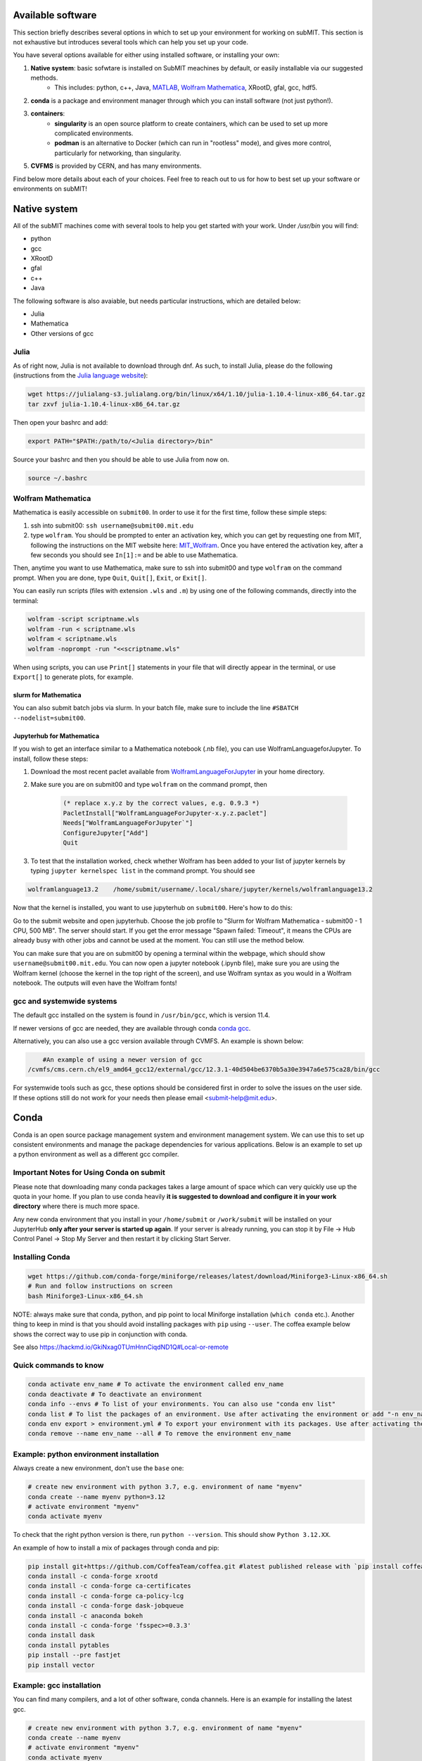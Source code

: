 Available software
------------------

This section briefly describes several options in which to set up your environment for working on subMIT. This section is not exhaustive but introduces several tools which can help you set up your code. 

You have several options available for either using installed software, or installing your own:

1. **Native system**: basic sofwtare is installed on SubMIT meachines by default, or easily installable via our suggested methods.
     - This includes: python, c++, Java, `MATLAB <https://submit.mit.edu/submit-users-guide/tutorials/tutorial_1.html#matlab>`_, `Wolfram Mathematica <https://submit.mit.edu/submit-users-guide/program.html#wolfram-mathematica>`_, XRootD, gfal, gcc, hdf5.
2. **conda** is a package and environment manager through which you can install software (not just python!).
3. **containers**:
     - **singularity** is an open source platform to create containers, which can be used to set up more complicated environments.
     - **podman** is an alternative to Docker (which can run in "rootless" mode), and gives more control, particularly for networking, than singularity.
5. **CVFMS** is provided by CERN, and has many environments.

Find below more details about each of your choices.
Feel free to reach out to us for how to best set up your software or environments on subMIT!

Native system
-------------

All of the subMIT machines come with several tools to help you get started with your work. Under `/usr/bin` you will find:

- python
- gcc
- XRootD
- gfal
- c++
- Java

The following software is also avaiable, but needs particular instructions, which are detailed below:

- Julia
- Mathematica
- Other versions of gcc

Julia
~~~~~

As of right now, Julia is not available to download through dnf. As such, to install Julia, please do the following (instructions from the `Julia language website <https://julialang.org/downloads/platform/#linux_and_freebsd>`_):

.. code-block:: sh

     wget https://julialang-s3.julialang.org/bin/linux/x64/1.10/julia-1.10.4-linux-x86_64.tar.gz
     tar zxvf julia-1.10.4-linux-x86_64.tar.gz

Then open your bashrc and add:

.. code-block:: sh

     export PATH="$PATH:/path/to/<Julia directory>/bin"

Source your bashrc and then you should be able to use Julia from now on.

.. code-block:: sh

     source ~/.bashrc


Wolfram Mathematica
~~~~~~~~~~~~~~~~~~~

Mathematica is easily accessible on ``submit00``. In order to use it for the first time, follow these simple steps:

#. ssh into submit00: ``ssh username@submit00.mit.edu``

#. type ``wolfram``. You should be prompted to enter an activation key, which you can get by requesting one from MIT, following the instructions on the MIT website here: `MIT_Wolfram <https://ist.mit.edu/wolfram/mathematica>`_. Once you have entered the activation key, after a few seconds you should see ``In[1]:=`` and be able to use Mathematica.

Then, anytime you want to use Mathematica, make sure to ssh into submit00 and type ``wolfram`` on the command prompt. When you are done, type ``Quit``, ``Quit[]``, ``Exit``, or ``Exit[]``.

You can easily run scripts (files with extension ``.wls`` and ``.m``) by using one of the following commands, directly into the terminal:

.. code-block:: mathematica

     wolfram -script scriptname.wls
     wolfram -run < scriptname.wls
     wolfram < scriptname.wls
     wolfram -noprompt -run "<<scriptname.wls"

When using scripts, you can use ``Print[]`` statements in your file that will directly appear in the terminal, or use ``Export[]`` to generate plots, for example.

slurm for Mathematica
.....................

You can also submit batch jobs via slurm. In your batch file, make sure to include the line ``#SBATCH --nodelist=submit00``.


Jupyterhub for Mathematica
..........................

If you wish to get an interface similar to a Mathematica notebook (.nb file), you can use WolframLanguageforJupyter. To install, follow these steps:

#. Download the most recent paclet available from `WolframLanguageForJupyter <https://github.com/WolframResearch/WolframLanguageForJupyter/releases>`_ in your home directory.

#. Make sure you are on submit00 and type ``wolfram`` on the command prompt, then

     .. code-block:: mathematica

          (* replace x.y.z by the correct values, e.g. 0.9.3 *)
          PacletInstall["WolframLanguageForJupyter-x.y.z.paclet"] 
          Needs["WolframLanguageForJupyter`"]
          ConfigureJupyter["Add"]
          Quit

#. To test that the installation worked, check whether Wolfram has been added to your list of jupyter kernels by typing ``jupyter kernelspec list`` in the command prompt. You should see

.. code-block:: sh

     wolframlanguage13.2    /home/submit/username/.local/share/jupyter/kernels/wolframlanguage13.2

Now that the kernel is installed, you want to use jupyterhub on ``submit00``. Here's how to do this:

Go to the submit website and open jupyterhub. Choose the job profile to "Slurm for Wolfram Mathematica - submit00 - 1 CPU, 500 MB". The server should start. If you get the error message "Spawn failed: Timeout", it means the CPUs are already busy with other jobs and cannot be used at the moment. You can still use the method below.

You can make sure that you are on submit00 by opening a terminal within the webpage, which should show ``username@submit00.mit.edu``. You can now open a jupyter notebook (.ipynb file), make sure you are using the Wolfram kernel (choose the kernel in the top right of the screen), and use Wolfram syntax as you would in a Wolfram notebook. The outputs will even have the Wolfram fonts!

gcc and systemwide systems
~~~~~~~~~~~~~~~~~~~~~~~~~~

The default gcc installed on the system is found in ``/usr/bin/gcc``, which is version 11.4.

If newer versions of gcc are needed, they are available through conda `conda gcc <https://anaconda.org/conda-forge/gcc>`_. 

Alternatively, you can also use a gcc version available through CVMFS. An example is shown below:

.. code-block:: sh

     #An example of using a newer version of gcc
 /cvmfs/cms.cern.ch/el9_amd64_gcc12/external/gcc/12.3.1-40d504be6370b5a30e3947a6e575ca28/bin/gcc

For systemwide tools such as gcc, these options should be considered first in order to solve the issues on the user side. If these options still do not work for your needs then please email <submit-help@mit.edu>.

Conda
-----

Conda is an open source package management system and environment management system. We can use this to set up consistent environments and manage the package dependencies for various applications. Below is an example to set up a python environment as well as a different gcc compiler.

Important Notes for Using Conda on submit
~~~~~~~~~~~~~~~~~~~~~~~~~~~~~~~~~~~~~~~~~

Please note that downloading many conda packages takes a large amount of space which can very quickly use up the quota in your home. If you plan to use conda heavily **it is suggested to download and configure it in your work directory** where there is much more space. 

Any new conda environment that you install in your ``/home/submit`` or ``/work/submit`` will be installed on your JupyterHub **only after your server is started up again**. If your server is already running, you can stop it by File -> Hub Control Panel -> Stop My Server and then restart it by clicking Start Server. 

Installing Conda
~~~~~~~~~~~~~~~~

.. code-block:: sh

     wget https://github.com/conda-forge/miniforge/releases/latest/download/Miniforge3-Linux-x86_64.sh
     # Run and follow instructions on screen
     bash Miniforge3-Linux-x86_64.sh

NOTE: always make sure that conda, python, and pip point to local Miniforge installation (``which conda`` etc.). Another thing to keep in mind is that you should avoid installing packages with ``pip`` using ``--user``. The coffea example below shows the correct way to use pip in conjunction with conda. 

See also https://hackmd.io/GkiNxag0TUmHnnCiqdND1Q#Local-or-remote

Quick commands to know
~~~~~~~~~~~~~~~~~~~~~~

.. code-block:: sh

     conda activate env_name # To activate the environment called env_name
     conda deactivate # To deactivate an environment
     conda info --envs # To list of your environments. You can also use "conda env list"
     conda list # To list the packages of an environment. Use after activating the environment or add "-n env_name"
     conda env export > environment.yml # To export your environment with its packages. Use after activating the environment
     conda remove --name env_name --all # To remove the environment env_name

Example: python environment installation
~~~~~~~~~~~~~~~~~~~~~~~~~~~~~~~~~~~~~~~~

Always create a new environment, don't use the ``base`` one:

.. code-block:: sh

      # create new environment with python 3.7, e.g. environment of name "myenv"
      conda create --name myenv python=3.12
      # activate environment "myenv"
      conda activate myenv

To check that the right python version is there, run ``python --version``. This should show ``Python 3.12.XX``.

An example of how to install a mix of packages through conda and pip:

.. code-block:: sh

      pip install git+https://github.com/CoffeaTeam/coffea.git #latest published release with `pip install coffea`
      conda install -c conda-forge xrootd
      conda install -c conda-forge ca-certificates
      conda install -c conda-forge ca-policy-lcg
      conda install -c conda-forge dask-jobqueue
      conda install -c anaconda bokeh 
      conda install -c conda-forge 'fsspec>=0.3.3'
      conda install dask
      conda install pytables
      pip install --pre fastjet
      pip install vector

Example: gcc installation
~~~~~~~~~~~~~~~~~~~~~~~~~~

You can find many compilers, and a lot of other software, conda channels. Here is an example for installing the latest gcc.

.. code-block:: sh

     # create new environment with python 3.7, e.g. environment of name "myenv"
     conda create --name myenv
     # activate environment "myenv"
     conda activate myenv
     # find your favorite version of gcc
     conda search gcc
     # ... and install it
     conda install gcc==14.2.0


Conda in Visual Studio Code
~~~~~~~~~~~~~~~~~~~~~~~~~~~

**Selecting and activating a conda environment in VSCode:** you need to inform VSCode which conda environment to use for your Python workspace. First, make sure you have the Python extension in VSCode, which you can install by searching for ''Python'' in the Extensions section of VSCode. Then, look at the bottom-left corner (macOS) or bottom-right corner (Windows) of the VSCode window to find the "Select Python Interpreter" button. Click on it and a list of available Python interpreters will appear. Choose the one that suits your needs (e.g., ``myenv``). You can also select the environment using the Command Palette (``Cmd+Shift+P`` in macOS or ``Ctrl+Shift+P`` in Windows) and searching for "Python: Select Interpreter". Note that it may take some time for VSCode to detect the available conda environments. Also, you may have to specifically install the Python extension for connections over SSH with submit.mit.edu.


Containers
----------

Containers are becoming commonplace in scientific workflows. SubMIT offers access to containers through Singularity and Podman (an alternative to Docker). This section will give a short example on how to enter into a singularity container to run your framework. For more information on dockers see the `docker engine site <https://docs.docker.com/engine/reference/commandline/build/>`_.

A comprehensive tutorial on how to set up containers and singularity images is presented `here <https://submit.mit.edu/submit-users-guide/tutorials/tutorial_3.html>`_. Here, only general information and overview is presented.


# TODO continue from here

Podman
~~~~~~

SubMIT will be using Podman instead of Docker on all machines. For users who have been using Docker, you can run on Podman images created with Docker. You can run familiar commands, such as ``pull``, ``push``, ``build``, ``commit``, ``tag``, etc. with Podman

All SubMIT users have access to build containers. You can start by finding instructions through your packages dockerhub or by downloading the code and building the image.

.. code-block:: sh

     podman build -t local/docker_name .

You can then run the docker like below.

.. code-block:: sh

     podman run --rm -i -t local/docker_name

Dockerhub:
..........

Containers can be pulled directly from Dockerhub:  `dockerhub <https://hub.docker.com/>`_.

.. code-block:: sh

     podman pull <Dockerhub_container>

After this is done downloading we can then enter into the container:

.. code-block:: sh

     podman run --rm -i -t <Dockerhub_container>

To get access to local files, you have to mount them when you run the container:

.. code-block:: sh

     podman run --rm -v  -i -t <Dockerhub_container>


Singularity and Singularity Image Format (SIF)
~~~~~~~~~~~~~~~~~~~~~~~~~~~~~~~~~~~~~~~~~~~~~~

Singularity can build containers in several different file formats. The default is to build a SIF (singularity image format) container. SIF files are compressed and immutable making them the best choice for reproducible, production-grade containers. If you are going to be running your singularity through one of the batch systems provided by subMIT, it is suggested that you create a SIF file. For Slurm, this SIF file can be accessed through any of your mounted directories, while for HTCondor, the best practice is to make this file avialble through CVMFS. This singularity image could then be accessed through both the T2 and T3 resources via MIT's hosted CVMFS.

While Singularity doesn’t support running Docker images directly, it can pull them from Docker Hub and convert them into a suitable format for running via Singularity. This opens up access to a huge number of existing container images available on Docker Hub and other registries. When you pull a Docker image, Singularity pulls the slices or layers that make up the Docker image and converts them into a single-file Singularity SIF image. An example of this is shown below.

.. code-block:: sh

      singularity build docker_name.sif docker-daemon://local/docker_name:latest

And start the singularity

.. code-block:: sh

      singularity shell docker_name.sif

If you need this available on worker nodes through HTCondor you can add them to a CVMFS space in your work directory. You will then need to email Max (maxi@mit.edu) to create this CVMFs area for you.

.. code-block:: sh

    # Start singularity from your /work area (email Max with pathway EXAMPLE:/work/submit/freerc/cvmfs/):
    singularity shell /cvmfs/cvmfs.cmsaf.mit.edu/submit/work/submit/freerc/cvmfs/docker_name.sif

Singularity container
.....................

For this example, we will use the coffea-base singularity image based on the following `docker coffea image <https://github.com/CoffeaTeam/docker-coffea-base>`_.

Entering into the singularity container. You can simply do the following command:

.. code-block:: sh

     singularity shell -B ${PWD}:/work /cvmfs/unpacked.cern.ch/registry.hub.docker.com/coffeateam/coffea-dask:latest

Now you should be in a singularity environment. To test you try to import a non-native package like coffea in python:

.. code-block:: sh

     python3 -c "import coffea"

The command above naturally binds the PWD and work directory. If you need to specify another area to bind you can do the following:

.. code-block:: sh

     export SINGULARITY_BIND="/mnt"

Now you can run in many different environments that are available in singularity images through CVMFS.

Additional Operating Systems (CMS specific)
~~~~~~~~~~~~~~~~~~~~~~~~~~~~~~~~~~~~~~~~~~~

For CMS users, there are additional options to operating systems through CMSSW. The following commands will set up CMSSW and then put you into a singularity for Scientific Linux CERN 6 (slc6), CentOS 7(cc7), AlmaLinux 8 (el8) and AlmaLinux 9 (el9). 

.. code-block:: sh

     source /cvmfs/cms.cern.ch/cmsset_default.sh

You can then do any of the following depending on your desired OS.

.. code-block:: sh

     cmssw-slc6
     cmssw-cc7
     cmssw-el8
     cmssw-el9

If you want to check the OS, you caan do the following.

.. code-block:: sh

     cat /etc/os-release

CVMFS
~~~~~

The CernVM File System (CVMFS) provides a scalable, reliable and low- maintenance software distribution service. It was developed to assist High Energy Physics (HEP) collaborations to deploy software on the worldwide- distributed computing infrastructure used to run data processing applications. CernVM-FS is implemented as a POSIX read-only file system in user space (a FUSE module). Files and directories are hosted on standard web servers and mounted in the universal namespace ``/cvmfs``.

More documentation on CVMFS can be found here: `CVMFS <https://cernvm.cern.ch/fs/>`_

A couple examples of using CVMFS are shown below:

To set up ROOT:

.. code-block:: sh

     source /cvmfs/sft.cern.ch/lcg/views/LCG_105/x86_64-el9-gcc11-opt/setup.sh
     root

To set up GEANT4 (make sure to use one of the AlmaLinux9 machines):

.. code-block:: sh

     source /cvmfs/sft.cern.ch/lcg/releases/gcc/11.3.1/x86_64-centos9/setup.sh
     export GEANT4_DIR=/cvmfs/geant4.cern.ch/geant4/10.7.p01/x86_64-centos7-gcc8-optdeb-MT
     export QT5_HOME=/cvmfs/sft.cern.ch/lcg/releases/LCG_97/qt5/5.12.4/x86_64-centos7-gcc8-opt
     export Qt5_DIR=$QT5_HOME
     export QT_QPA_PLATFORM_PLUGIN_PATH=$QT5_HOME/plugins
     export QT_XKB_CONFIG_ROOT=/usr/share/X11/xkb
     cd ${GEANT4_DIR}/bin
     source ./geant4.sh
     
     # show the geant version:
     ./geant4-config --version

To set up the CMS software (CMSSW) or other cms specific tools:

.. code-block:: sh

      source /cvmfs/cms.cern.ch/cmsset_default.sh

If you want to use ROOT or any other CMSSW specific tools you can also download CMSSW releases and work within a CMS environment. A simple example is shown below:

.. code-block:: sh

      cmsrel CMSSW_13_3_2
      cd CMSSW_13_3_2/src
      cmsenv

Once the CMS environment is set up, the CMS software version specific ROOT release is now available to you as well.

In addition to the typical CMVFS environments, MIT hosts its own version of CVMFS where additional software is placed. One such example is Matlab which is given through MIT. This can be accessed like below:

.. code-block:: sh
       
      /cvmfs/cvmfs.cmsaf.mit.edu/submit/work/submit/submit-software/matlab/Matlab_install/bin/matlab


